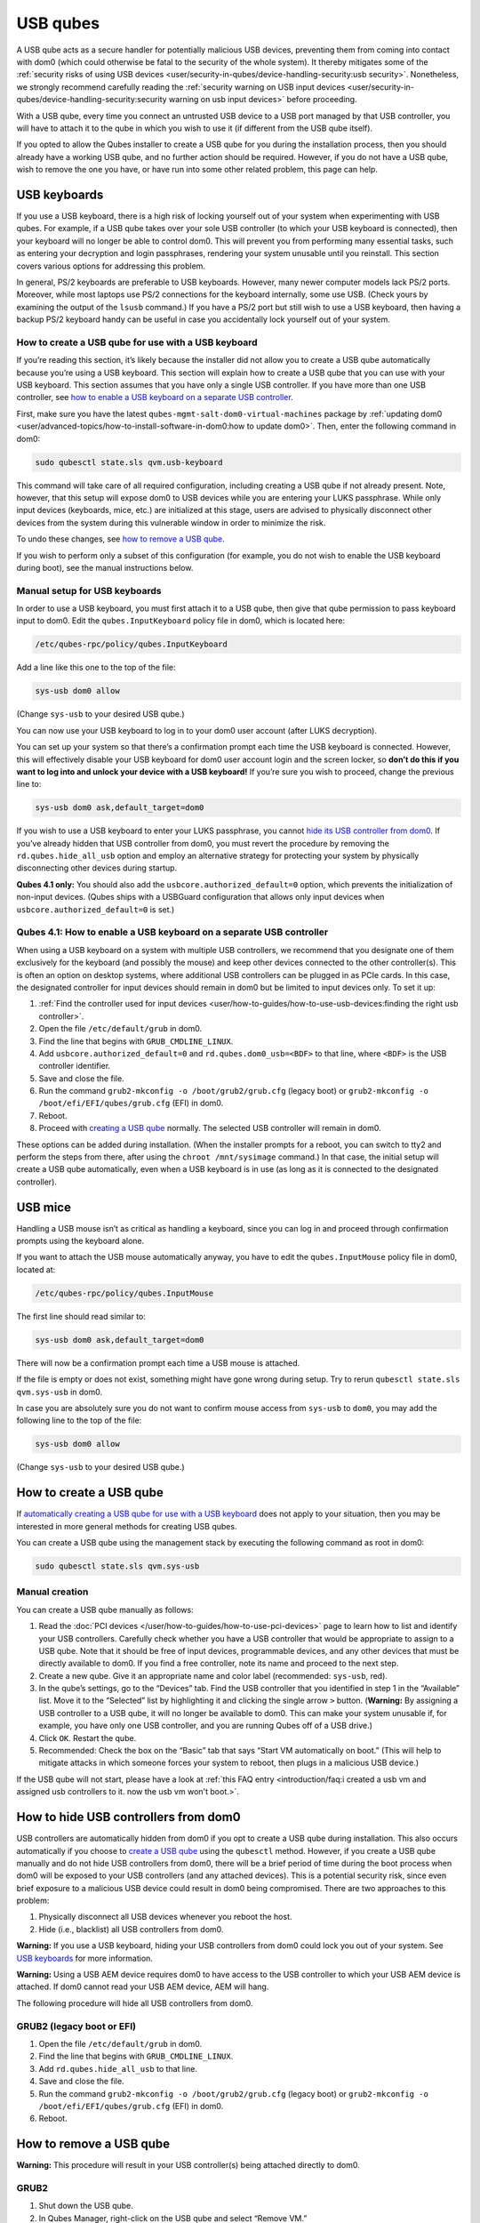 =========
USB qubes
=========


A USB qube acts as a secure handler for potentially malicious USB
devices, preventing them from coming into contact with dom0 (which could
otherwise be fatal to the security of the whole system). It thereby
mitigates some of the :ref:`security risks of using USB devices <user/security-in-qubes/device-handling-security:usb security>`. Nonetheless,
we strongly recommend carefully reading the :ref:`security warning on USB input devices <user/security-in-qubes/device-handling-security:security warning on usb input devices>`
before proceeding.

With a USB qube, every time you connect an untrusted USB device to a USB
port managed by that USB controller, you will have to attach it to the
qube in which you wish to use it (if different from the USB qube
itself).

If you opted to allow the Qubes installer to create a USB qube for you
during the installation process, then you should already have a working
USB qube, and no further action should be required. However, if you do
not have a USB qube, wish to remove the one you have, or have run into
some other related problem, this page can help.

USB keyboards
-------------


If you use a USB keyboard, there is a high risk of locking yourself out
of your system when experimenting with USB qubes. For example, if a USB
qube takes over your sole USB controller (to which your USB keyboard is
connected), then your keyboard will no longer be able to control dom0.
This will prevent you from performing many essential tasks, such as
entering your decryption and login passphrases, rendering your system
unusable until you reinstall. This section covers various options for
addressing this problem.

In general, PS/2 keyboards are preferable to USB keyboards. However,
many newer computer models lack PS/2 ports. Moreover, while most laptops
use PS/2 connections for the keyboard internally, some use USB. (Check
yours by examining the output of the ``lsusb`` command.) If you have a
PS/2 port but still wish to use a USB keyboard, then having a backup
PS/2 keyboard handy can be useful in case you accidentally lock yourself
out of your system.

How to create a USB qube for use with a USB keyboard
^^^^^^^^^^^^^^^^^^^^^^^^^^^^^^^^^^^^^^^^^^^^^^^^^^^^


If you’re reading this section, it’s likely because the installer did
not allow you to create a USB qube automatically because you’re using a
USB keyboard. This section will explain how to create a USB qube that
you can use with your USB keyboard. This section assumes that you have
only a single USB controller. If you have more than one USB controller,
see `how to enable a USB keyboard on a separate USB controller <#qubes-41-how-to-enable-a-usb-keyboard-on-a-separate-usb-controller>`__.

First, make sure you have the latest
``qubes-mgmt-salt-dom0-virtual-machines`` package by :ref:`updating dom0 <user/advanced-topics/how-to-install-software-in-dom0:how to update dom0>`.
Then, enter the following command in dom0:

.. code:: bash

      sudo qubesctl state.sls qvm.usb-keyboard



This command will take care of all required configuration, including
creating a USB qube if not already present. Note, however, that this
setup will expose dom0 to USB devices while you are entering your LUKS
passphrase. While only input devices (keyboards, mice, etc.) are
initialized at this stage, users are advised to physically disconnect
other devices from the system during this vulnerable window in order to
minimize the risk.

To undo these changes, see `how to remove a USB qube <#how-to-remove-a-usb-qube>`__.

If you wish to perform only a subset of this configuration (for example,
you do not wish to enable the USB keyboard during boot), see the manual
instructions below.

Manual setup for USB keyboards
^^^^^^^^^^^^^^^^^^^^^^^^^^^^^^


In order to use a USB keyboard, you must first attach it to a USB qube,
then give that qube permission to pass keyboard input to dom0. Edit the
``qubes.InputKeyboard`` policy file in dom0, which is located here:

.. code:: bash

      /etc/qubes-rpc/policy/qubes.InputKeyboard



Add a line like this one to the top of the file:

.. code:: bash

      sys-usb dom0 allow



(Change ``sys-usb`` to your desired USB qube.)

You can now use your USB keyboard to log in to your dom0 user account
(after LUKS decryption).

You can set up your system so that there’s a confirmation prompt each
time the USB keyboard is connected. However, this will effectively
disable your USB keyboard for dom0 user account login and the screen
locker, so **don’t do this if you want to log into and unlock your device with a USB keyboard!** If you’re sure you wish to proceed, change
the previous line to:

.. code:: bash

      sys-usb dom0 ask,default_target=dom0



If you wish to use a USB keyboard to enter your LUKS passphrase, you
cannot `hide its USB controller from dom0 <#how-to-hide-usb-controllers-from-dom0>`__. If you’ve already
hidden that USB controller from dom0, you must revert the procedure by
removing the ``rd.qubes.hide_all_usb`` option and employ an alternative
strategy for protecting your system by physically disconnecting other
devices during startup.

**Qubes 4.1 only:** You should also add the
``usbcore.authorized_default=0`` option, which prevents the
initialization of non-input devices. (Qubes ships with a USBGuard
configuration that allows only input devices when
``usbcore.authorized_default=0`` is set.)

Qubes 4.1: How to enable a USB keyboard on a separate USB controller
^^^^^^^^^^^^^^^^^^^^^^^^^^^^^^^^^^^^^^^^^^^^^^^^^^^^^^^^^^^^^^^^^^^^


When using a USB keyboard on a system with multiple USB controllers, we
recommend that you designate one of them exclusively for the keyboard
(and possibly the mouse) and keep other devices connected to the other
controller(s). This is often an option on desktop systems, where
additional USB controllers can be plugged in as PCIe cards. In this
case, the designated controller for input devices should remain in dom0
but be limited to input devices only. To set it up:

1. :ref:`Find the controller used for input devices <user/how-to-guides/how-to-use-usb-devices:finding the right usb controller>`.

2. Open the file ``/etc/default/grub`` in dom0.

3. Find the line that begins with ``GRUB_CMDLINE_LINUX``.

4. Add ``usbcore.authorized_default=0`` and ``rd.qubes.dom0_usb=<BDF>``
   to that line, where ``<BDF>`` is the USB controller identifier.

5. Save and close the file.

6. Run the command ``grub2-mkconfig -o /boot/grub2/grub.cfg`` (legacy
   boot) or ``grub2-mkconfig -o /boot/efi/EFI/qubes/grub.cfg`` (EFI) in
   dom0.

7. Reboot.

8. Proceed with `creating a USB qube <#how-to-create-a-usb-qube>`__
   normally. The selected USB controller will remain in dom0.



These options can be added during installation. (When the installer
prompts for a reboot, you can switch to tty2 and perform the steps from
there, after using the ``chroot /mnt/sysimage`` command.) In that case,
the initial setup will create a USB qube automatically, even when a USB
keyboard is in use (as long as it is connected to the designated
controller).

USB mice
--------


Handling a USB mouse isn’t as critical as handling a keyboard, since you
can log in and proceed through confirmation prompts using the keyboard
alone.

If you want to attach the USB mouse automatically anyway, you have to
edit the ``qubes.InputMouse`` policy file in dom0, located at:

.. code:: bash

      /etc/qubes-rpc/policy/qubes.InputMouse



The first line should read similar to:

.. code:: bash

      sys-usb dom0 ask,default_target=dom0



There will now be a confirmation prompt each time a USB mouse is
attached.

If the file is empty or does not exist, something might have gone wrong
during setup. Try to rerun ``qubesctl state.sls qvm.sys-usb`` in dom0.

In case you are absolutely sure you do not want to confirm mouse access
from ``sys-usb`` to ``dom0``, you may add the following line to the top
of the file:

.. code:: bash

      sys-usb dom0 allow



(Change ``sys-usb`` to your desired USB qube.)

How to create a USB qube
------------------------


If `automatically creating a USB qube for use with a USB keyboard <#how-to-create-a-usb-qube-for-use-with-a-usb-keyboard>`__ does
not apply to your situation, then you may be interested in more general
methods for creating USB qubes.

You can create a USB qube using the management stack by executing the
following command as root in dom0:

.. code:: bash

      sudo qubesctl state.sls qvm.sys-usb



Manual creation
^^^^^^^^^^^^^^^


You can create a USB qube manually as follows:

1. Read the :doc:`PCI devices </user/how-to-guides/how-to-use-pci-devices>` page to learn
   how to list and identify your USB controllers. Carefully check
   whether you have a USB controller that would be appropriate to assign
   to a USB qube. Note that it should be free of input devices,
   programmable devices, and any other devices that must be directly
   available to dom0. If you find a free controller, note its name and
   proceed to the next step.

2. Create a new qube. Give it an appropriate name and color label
   (recommended: ``sys-usb``, red).

3. In the qube’s settings, go to the “Devices” tab. Find the USB
   controller that you identified in step 1 in the “Available” list.
   Move it to the “Selected” list by highlighting it and clicking the
   single arrow ``>`` button. (**Warning:** By assigning a USB
   controller to a USB qube, it will no longer be available to dom0.
   This can make your system unusable if, for example, you have only one
   USB controller, and you are running Qubes off of a USB drive.)

4. Click ``OK``. Restart the qube.

5. Recommended: Check the box on the “Basic” tab that says “Start VM
   automatically on boot.” (This will help to mitigate attacks in which
   someone forces your system to reboot, then plugs in a malicious USB
   device.)



If the USB qube will not start, please have a look at :ref:`this FAQ entry <introduction/faq:i created a usb vm and assigned usb controllers to it. now the usb vm won't boot.>`.

How to hide USB controllers from dom0
-------------------------------------


USB controllers are automatically hidden from dom0 if you opt to create
a USB qube during installation. This also occurs automatically if you
choose to `create a USB qube <#how-to-create-a-usb-qube>`__ using the
``qubesctl`` method. However, if you create a USB qube manually and do
not hide USB controllers from dom0, there will be a brief period of time
during the boot process when dom0 will be exposed to your USB
controllers (and any attached devices). This is a potential security
risk, since even brief exposure to a malicious USB device could result
in dom0 being compromised. There are two approaches to this problem:

1. Physically disconnect all USB devices whenever you reboot the host.

2. Hide (i.e., blacklist) all USB controllers from dom0.



**Warning:** If you use a USB keyboard, hiding your USB controllers from
dom0 could lock you out of your system. See `USB keyboards <#usb-keyboards>`__ for more information.

**Warning:** Using a USB AEM device requires dom0 to have access to the
USB controller to which your USB AEM device is attached. If dom0 cannot
read your USB AEM device, AEM will hang.

The following procedure will hide all USB controllers from dom0.

GRUB2 (legacy boot or EFI)
^^^^^^^^^^^^^^^^^^^^^^^^^^


1. Open the file ``/etc/default/grub`` in dom0.

2. Find the line that begins with ``GRUB_CMDLINE_LINUX``.

3. Add ``rd.qubes.hide_all_usb`` to that line.

4. Save and close the file.

5. Run the command ``grub2-mkconfig -o /boot/grub2/grub.cfg`` (legacy
   boot) or ``grub2-mkconfig -o /boot/efi/EFI/qubes/grub.cfg`` (EFI) in
   dom0.

6. Reboot.



How to remove a USB qube
------------------------


**Warning:** This procedure will result in your USB controller(s) being
attached directly to dom0.

GRUB2
^^^^^


1. Shut down the USB qube.

2. In Qubes Manager, right-click on the USB qube and select “Remove VM.”

3. Open the file ``/etc/default/grub`` in dom0.

4. Find the line(s) that begins with ``GRUB_CMDLINE_LINUX``.

5. If ``rd.qubes.hide_all_usb`` appears anywhere in those lines, remove
   it.

6. Save and close the file.

7. Run the command ``grub2-mkconfig -o /boot/grub2/grub.cfg`` in dom0.

8. Reboot.



Qubes 4.0: EFI
^^^^^^^^^^^^^^


1. Shut down the USB qube.

2. In Qubes Manager, right-click on the USB qube and select “Remove VM.”

3. Open the file ``/boot/efi/EFI/qubes/xen.cfg`` in dom0.

4. Find the line(s) that begins with ``kernel=``.

5. If ``rd.qubes.hide_all_usb`` appears anywhere in those lines, remove
   it.

6. Save and close the file.

7. Reboot.


